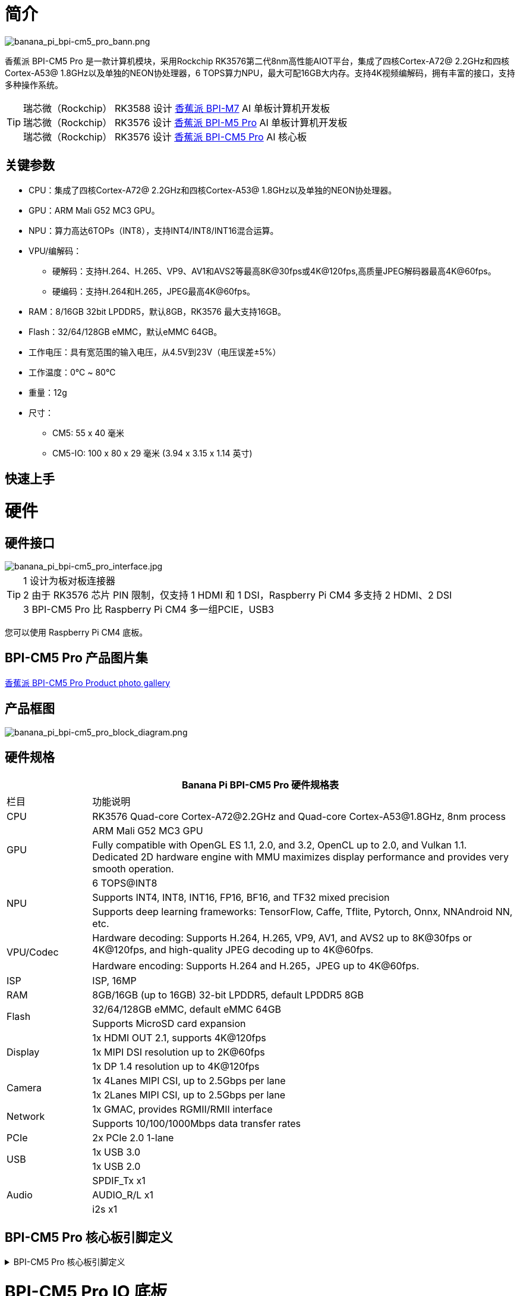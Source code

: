 = 简介

image::/bpi-cm5_pro/banana_pi_bpi-cm5_pro_bann.png[banana_pi_bpi-cm5_pro_bann.png]

香蕉派 BPI-CM5 Pro 是一款计算机模块，采用Rockchip RK3576第二代8nm高性能AIOT平台，集成了四核Cortex-A72@ 2.2GHz和四核Cortex-A53@ 1.8GHz以及单独的NEON协处理器，6 TOPS算力NPU，最大可配16GB大内存。支持4K视频编解码，拥有丰富的接口，支持多种操作系统。

TIP: 瑞芯微（Rockchip） RK3588 设计 link:/zh/BPI-M7/BananaPi_BPI-M7[香蕉派 BPI-M7] AI 单板计算机开发板 +
瑞芯微（Rockchip） RK3576 设计 link:/zh/BPI-M5/BananaPi_BPI-M5_Pro[香蕉派 BPI-M5 Pro] AI 单板计算机开发板 +
瑞芯微（Rockchip） RK3576 设计 link:/zh/BPI-CM5_Pro/BananaPi_BPI-CM5_Pro[香蕉派 BPI-CM5 Pro] AI 核心板

== 关键参数

* CPU：集成了四核Cortex-A72@ 2.2GHz和四核Cortex-A53@ 1.8GHz以及单独的NEON协处理器。
* GPU：ARM Mali G52 MC3 GPU。
* NPU：算力高达6TOPs（INT8），支持INT4/INT8/INT16混合运算。
* VPU/编解码：
** 硬解码：支持H.264、H.265、VP9、AV1和AVS2等最高8K@30fps或4K@120fps,高质量JPEG解码器最高4K@60fps。
** 硬编码：支持H.264和H.265，JPEG最高4K@60fps。
* RAM：8/16GB 32bit LPDDR5，默认8GB，RK3576 最大支持16GB。
* Flash：32/64/128GB eMMC，默认eMMC 64GB。
* 工作电压：具有宽范围的输入电压，从4.5V到23V（电压误差±5%）
* 工作温度：0℃ ~ 80℃
* 重量：12g
* 尺寸：
** CM5: 55 x 40 毫米
** CM5-IO: 100 x 80 x 29 毫米 (3.94 x 3.15 x 1.14 英寸)

== 快速上手

= 硬件

== 硬件接口

image::/bpi-cm5_pro/banana_pi_bpi-cm5_pro_interface.jpg[banana_pi_bpi-cm5_pro_interface.jpg]


TIP:  1 设计为板对板连接器 +
2 由于 RK3576 芯片 PIN 限制，仅支持 1 HDMI 和 1 DSI，Raspberry Pi CM4 多支持 2 HDMI、2 DSI +
3 BPI-CM5 Pro 比 Raspberry Pi CM4 多一组PCIE，USB3

您可以使用 Raspberry Pi CM4 底板。

== BPI-CM5 Pro 产品图片集

link:/en/BPI-CM5_Pro/Photo_BPI-CM5_Pro[香蕉派 BPI-CM5 Pro Product photo gallery]


== 产品框图

image::/bpi-cm5_pro/banana_pi_bpi-cm5_pro_block_diagram.png[banana_pi_bpi-cm5_pro_block_diagram.png]

== 硬件规格

[options="header",cols="1,5"]
|====
2+|Banana Pi BPI-CM5 Pro 硬件规格表
|栏目 | 功能说明 
|CPU	| RK3576 Quad-core Cortex-A72@2.2GHz and Quad-core Cortex-A53@1.8GHz, 8nm process
.2+|GPU	| ARM Mali G52 MC3 GPU
|Fully compatible with OpenGL ES 1.1, 2.0, and 3.2, OpenCL up to 2.0, and Vulkan 1.1. Dedicated 2D hardware engine with MMU maximizes display performance and provides very smooth operation.
.3+|NPU |	6 TOPS@INT8
|Supports INT4, INT8, INT16, FP16, BF16, and TF32 mixed precision
|Supports deep learning frameworks: TensorFlow, Caffe, Tflite, Pytorch, Onnx, NNAndroid NN, etc.
.2+|VPU/Codec	
| Hardware decoding: Supports H.264, H.265, VP9, AV1, and AVS2 up to 8K@30fps or 4K@120fps, and high-quality JPEG decoding up to 4K@60fps.
|Hardware encoding: Supports H.264 and H.265，JPEG up to 4K@60fps.
|ISP	|ISP, 16MP
|RAM	|8GB/16GB (up to 16GB) 32-bit LPDDR5, default LPDDR5 8GB
.2+|Flash	|32/64/128GB eMMC, default eMMC 64GB
|Supports MicroSD card expansion
.3+|Display	
|1x HDMI OUT 2.1, supports 4K@120fps
|1x MIPI DSI resolution up to 2K@60fps
|1x DP 1.4 resolution up to 4K@120fps
.2+|Camera	
|1x 4Lanes MIPI CSI, up to 2.5Gbps per lane
|1x 2Lanes MIPI CSI, up to 2.5Gbps per lane
.2+|Network	
|1x GMAC, provides RGMII/RMII interface
|Supports 10/100/1000Mbps data transfer rates
|PCIe	| 2x PCIe 2.0 1-lane
.2+|USB	
|1x USB 3.0
|1x USB 2.0
.3+|Audio	
|SPDIF_Tx x1
|AUDIO_R/L x1
|i2s x1
.3+|Others	
｜UART DEBUG x1
｜FAN x1
｜RTC x1
|====

== BPI-CM5 Pro 核心板引脚定义

.BPI-CM5 Pro 核心板引脚定义
[%collapsible]
====
image::/bpi-cm5_pro/cm5-pinlist-1.png[cm5-pinlist-1.png]

image::/bpi-cm5_pro/cm5-pinlist-2.png[cm5-pinlist-2.png]
====

= BPI-CM5 Pro IO 底板

== IO 底板硬件规格

BPI-CM5 Pro IO板是专为CM5计算模块设计的扩展板，旨在帮助完成系统和嵌入式板开发。

* 1x HDMI输出, 1x DP输出
* 4x USB 3.0 Type-A
* 支持 PoE 的千兆以太网 RJ45
* 通过USB Type-C进行固件闪存和设备模式
* GPIO：40针扩展头
* 电源连接器：DC Barrel插孔，用于12V电源输入
* 扩展：M.2（M键，支持PCIe）、microSD
* MIPI DSI：1x 4通道MIPI DSI，支持最高4K@60fps（x4）
vMIPI CSI0：1x 4通道MIPI CSI，每条通道最高2.5Gbps
* MIPI CSI1：1x 2通道MIPI CSI，每条通道最高2.5Gbps
* 其他：HPOUT,FAN,VRTC
* 尺寸：100 x 80 x 29 毫米 (3.94 x 3.15 x 1.14 英寸)
* 重量:200g 

== IO 底板硬件接口

image::/bpi-cm5_pro/bpi-cm5-pro-io_interface.jpg[bpi-cm5-pro-io_interface.jpg]

== GPIO 引脚定义

.40 PIN GPIO 引脚定义
[%collapsible]
====
[options="header",cols="1,4,1,1,4,1"]
|====
6+| 40 GPIO define of Banana Pi BPI-CM5 Pro
|GPIO number	|Function|	Pin	|Pin	|Function	|GPIO number
| |+3.3V|1 |2 |+5.0V	|
|140	|CAN1_RX_M2 / I2C3_SDA_M0 / UART2_RX_M1 / GPIO4_B4_d|3|4|+5.0V	|
|141	|CAN1_TX_M2 / I2C3_SCL_M0 / UART2_TX_M1 / GPIO4_B5_d|5|6|GND	|-
|20	|PWM0_CH0_M0 / GPIO0_C4_d	|7|8|UART0_TX_M0/ GPIO0_D4_u	28|
|-	|GND|9|10|UART0_RX_M0/ GPIO0_D5_u	29|
|-	|-	|11|12|-	|-
|-	|-	|13|14|GND	|
|-	|-	|15|16|GPIO2_D1_d / UART4_RX_M0 / I2C6_SDA_M2 / PWM2_CH1_M2	|
|89 |+3.3V	|17|18|GPIO2_D0_d / UART4_TX_M0 / I2C6_SCL_M2 / PWM2_CH0_M2	|88
|97	|I2C7_SDA_M1 / SPI3_MOSI_M0 / UART3_RX_M0 / GPIO3_A1_d	|19|20|GND	|-
|98	|CAN1_TX_M3 / SPI3_MISO_M0 / SPDIF_RX1_M1 / UART3_CTSN_M0 / SPDIF_RX1_M1/ GPIO3_A2_d|21|22|SARADC_VIN4|-
|96	|I2C7_SCL_M1 / SPI3_CLK_M0 / UART3_TX_M0 / GPIO3_A0_d	|23|24|GPIO3_A3_d / CAN1_RX_M3 / SPI3_CSN0_M0 / UART3_RTSN_M0 / SPDIF_TX1_M1	|99
|-	|GND	|25|26|-	|-
|111	|I2C4_SDA_M3 / UART2_RX_M2 / GPIO3_B7_d	|27|28|GPIO2_D6_d / PWM10_M0 / GPIO3_B5_d	|109
|112	|I2C4_SCL_M3 / UART2_TX_M2 / GPIO3_C0_d	|29|30|GND	|-
|126	|SPI3_MOSI_M1 / PWM2_CH6_M3 / GPIO3_D6_d|31|32|-	|-
|-|	-	|33|34|GND|	-
|-|	-	|35|36|-|	-
|-|	-	|37|38|-|	-
|-	|GND	|39|40|-	|-
|====
====

.风扇 GPIO 引脚定义
[%collapsible]
====
0.8mm connector(CN32)

[options="header",cols="1,2,2"]
|====
|Pin	|Assignment	|Description
|1	|VCC_5V0	|5V Power ouput
|2	|GND	|GND
|3	|PWM	|PWM control
|====
====

.HPOUT引脚定义
[%collapsible]
====
0.8mm connector(CN3)
[options="header",cols="1,2,2"]
|====
|Pin	|Assignment	|Description
|1	|AOR	|right channel
|2	|AOL	|left channel
|3	|GND	|GND
|====
====

.VRTC 引脚定义
[%collapsible]
====
0.8mm connector(J27)
[options="header",cols="1,2,2"]
|====
|Pin	|Assignment	|Description
|1	|+	|Positive pole
|2	|-	|Negative pole
|====
====


.PoE In(J5) 网络供电功能引脚定义
[%collapsible]
====
[options="header",cols="1,2,2"]
|====
|Pin	|Assignment	|Description
|1	|VC1	|TX1
|2	|VC2	|RX1
|3	|VC3	|TX2
|4	|VC4	|RX2
|====
====

= 开发

== 软件源代码

* Armbian : https://github.com/armbian/build

* BPI-CM5 Pro Kernel : https://github.com/armbian/linux-rockchip

* BPI-CM5 Pro uboot : https://github.com/rockchip-linux/u-boot

* BPI-CM5 Pro RKNN-LLM Code repository: https://github.com/ArmSoM/rknn-llm

== 参考资料

= 镜像发布

== Android14 

Make your device more personal, protected and accessible with the newest OS upgrade. Improved photo quality, new themes and AI generated wallpapers. Privacy updates for your health, safety and data. And expanded accessibility features.

* google drive: https://drive.google.com/drive/folders/1mzg_qaYFtXKfHLTMN5ILX9ZZBBGfT_xQ

== Debian linux

debian12 for BPI-CM5 Pro: Debian 12 brings thousands of new and updated software packages, supports multiple desktop environments, and processor architectures including 32-bit and 64-bit PC, ARM, MIPS, and PowerPC. However, one of the biggest changes is the upgrade of the Linux kernel from version 5.10 to 6.1 LTS.

* google drive: https://drive.google.com/drive/folders/164aAYUQe8yGcXjiZs9kjpnntF-eigywX

== Armbian 

Armbian is a computing build framework that allows users to create ready-to-use images with working kernels in variable user space configurations for various single board computers. It provides various pre-build images for some supported boards. These are usually Debian or Ubuntu flavored.

* link : https://github.com/armbian/community/releases

== ubuntu-rockchip 

This project aims to provide a default Ubuntu experience for Rockchip RK3588 devices. Get started today with an Ubuntu Server or Desktop image for a familiar environment.

link: https://github.com/Joshua-Riek/ubuntu-rockchip/releases

= 供货声明

BPI-CM5 Pro 将至少生产到 2034 年 8 月。